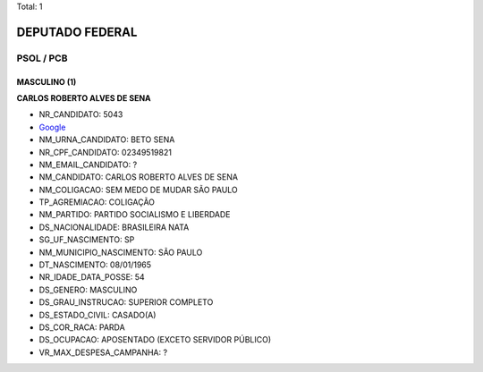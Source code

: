 Total: 1

DEPUTADO FEDERAL
================

PSOL / PCB
----------

MASCULINO (1)
.............

**CARLOS ROBERTO ALVES DE SENA**

- NR_CANDIDATO: 5043
- `Google <https://www.google.com/search?q=CARLOS+ROBERTO+ALVES+DE+SENA>`_
- NM_URNA_CANDIDATO: BETO SENA
- NR_CPF_CANDIDATO: 02349519821
- NM_EMAIL_CANDIDATO: ?
- NM_CANDIDATO: CARLOS ROBERTO ALVES DE SENA
- NM_COLIGACAO: SEM MEDO DE MUDAR SÃO PAULO
- TP_AGREMIACAO: COLIGAÇÃO
- NM_PARTIDO: PARTIDO SOCIALISMO E LIBERDADE
- DS_NACIONALIDADE: BRASILEIRA NATA
- SG_UF_NASCIMENTO: SP
- NM_MUNICIPIO_NASCIMENTO: SÃO PAULO
- DT_NASCIMENTO: 08/01/1965
- NR_IDADE_DATA_POSSE: 54
- DS_GENERO: MASCULINO
- DS_GRAU_INSTRUCAO: SUPERIOR COMPLETO
- DS_ESTADO_CIVIL: CASADO(A)
- DS_COR_RACA: PARDA
- DS_OCUPACAO: APOSENTADO (EXCETO SERVIDOR PÚBLICO)
- VR_MAX_DESPESA_CAMPANHA: ?

